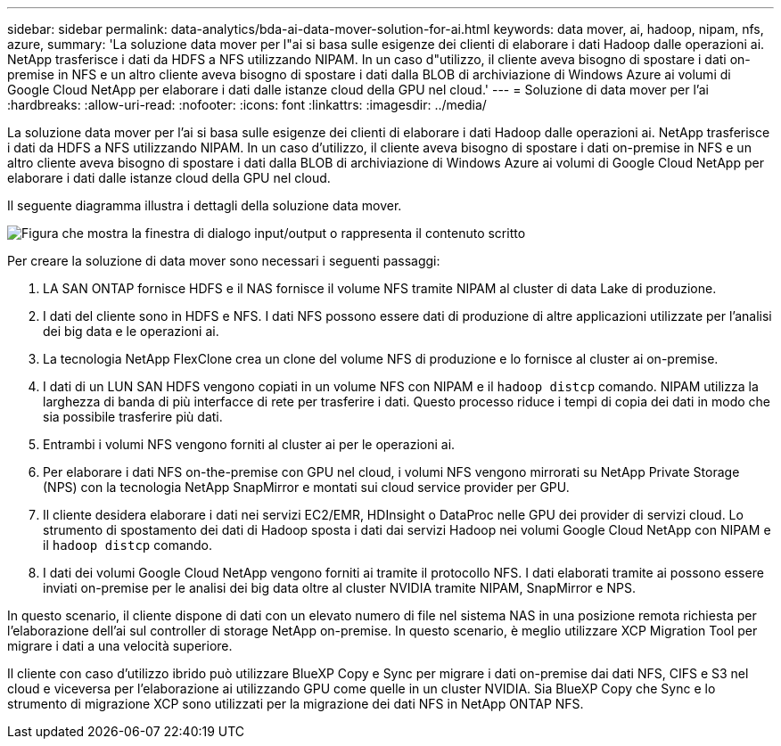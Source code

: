 ---
sidebar: sidebar 
permalink: data-analytics/bda-ai-data-mover-solution-for-ai.html 
keywords: data mover, ai, hadoop, nipam, nfs, azure, 
summary: 'La soluzione data mover per l"ai si basa sulle esigenze dei clienti di elaborare i dati Hadoop dalle operazioni ai. NetApp trasferisce i dati da HDFS a NFS utilizzando NIPAM. In un caso d"utilizzo, il cliente aveva bisogno di spostare i dati on-premise in NFS e un altro cliente aveva bisogno di spostare i dati dalla BLOB di archiviazione di Windows Azure ai volumi di Google Cloud NetApp per elaborare i dati dalle istanze cloud della GPU nel cloud.' 
---
= Soluzione di data mover per l'ai
:hardbreaks:
:allow-uri-read: 
:nofooter: 
:icons: font
:linkattrs: 
:imagesdir: ../media/


[role="lead"]
La soluzione data mover per l'ai si basa sulle esigenze dei clienti di elaborare i dati Hadoop dalle operazioni ai. NetApp trasferisce i dati da HDFS a NFS utilizzando NIPAM. In un caso d'utilizzo, il cliente aveva bisogno di spostare i dati on-premise in NFS e un altro cliente aveva bisogno di spostare i dati dalla BLOB di archiviazione di Windows Azure ai volumi di Google Cloud NetApp per elaborare i dati dalle istanze cloud della GPU nel cloud.

Il seguente diagramma illustra i dettagli della soluzione data mover.

image:bda-ai-image4.png["Figura che mostra la finestra di dialogo input/output o rappresenta il contenuto scritto"]

Per creare la soluzione di data mover sono necessari i seguenti passaggi:

. LA SAN ONTAP fornisce HDFS e il NAS fornisce il volume NFS tramite NIPAM al cluster di data Lake di produzione.
. I dati del cliente sono in HDFS e NFS. I dati NFS possono essere dati di produzione di altre applicazioni utilizzate per l'analisi dei big data e le operazioni ai.
. La tecnologia NetApp FlexClone crea un clone del volume NFS di produzione e lo fornisce al cluster ai on-premise.
. I dati di un LUN SAN HDFS vengono copiati in un volume NFS con NIPAM e il `hadoop distcp` comando. NIPAM utilizza la larghezza di banda di più interfacce di rete per trasferire i dati. Questo processo riduce i tempi di copia dei dati in modo che sia possibile trasferire più dati.
. Entrambi i volumi NFS vengono forniti al cluster ai per le operazioni ai.
. Per elaborare i dati NFS on-the-premise con GPU nel cloud, i volumi NFS vengono mirrorati su NetApp Private Storage (NPS) con la tecnologia NetApp SnapMirror e montati sui cloud service provider per GPU.
. Il cliente desidera elaborare i dati nei servizi EC2/EMR, HDInsight o DataProc nelle GPU dei provider di servizi cloud. Lo strumento di spostamento dei dati di Hadoop sposta i dati dai servizi Hadoop nei volumi Google Cloud NetApp con NIPAM e il `hadoop distcp` comando.
. I dati dei volumi Google Cloud NetApp vengono forniti ai tramite il protocollo NFS. I dati elaborati tramite ai possono essere inviati on-premise per le analisi dei big data oltre al cluster NVIDIA tramite NIPAM, SnapMirror e NPS.


In questo scenario, il cliente dispone di dati con un elevato numero di file nel sistema NAS in una posizione remota richiesta per l'elaborazione dell'ai sul controller di storage NetApp on-premise. In questo scenario, è meglio utilizzare XCP Migration Tool per migrare i dati a una velocità superiore.

Il cliente con caso d'utilizzo ibrido può utilizzare BlueXP Copy e Sync per migrare i dati on-premise dai dati NFS, CIFS e S3 nel cloud e viceversa per l'elaborazione ai utilizzando GPU come quelle in un cluster NVIDIA. Sia BlueXP Copy che Sync e lo strumento di migrazione XCP sono utilizzati per la migrazione dei dati NFS in NetApp ONTAP NFS.
